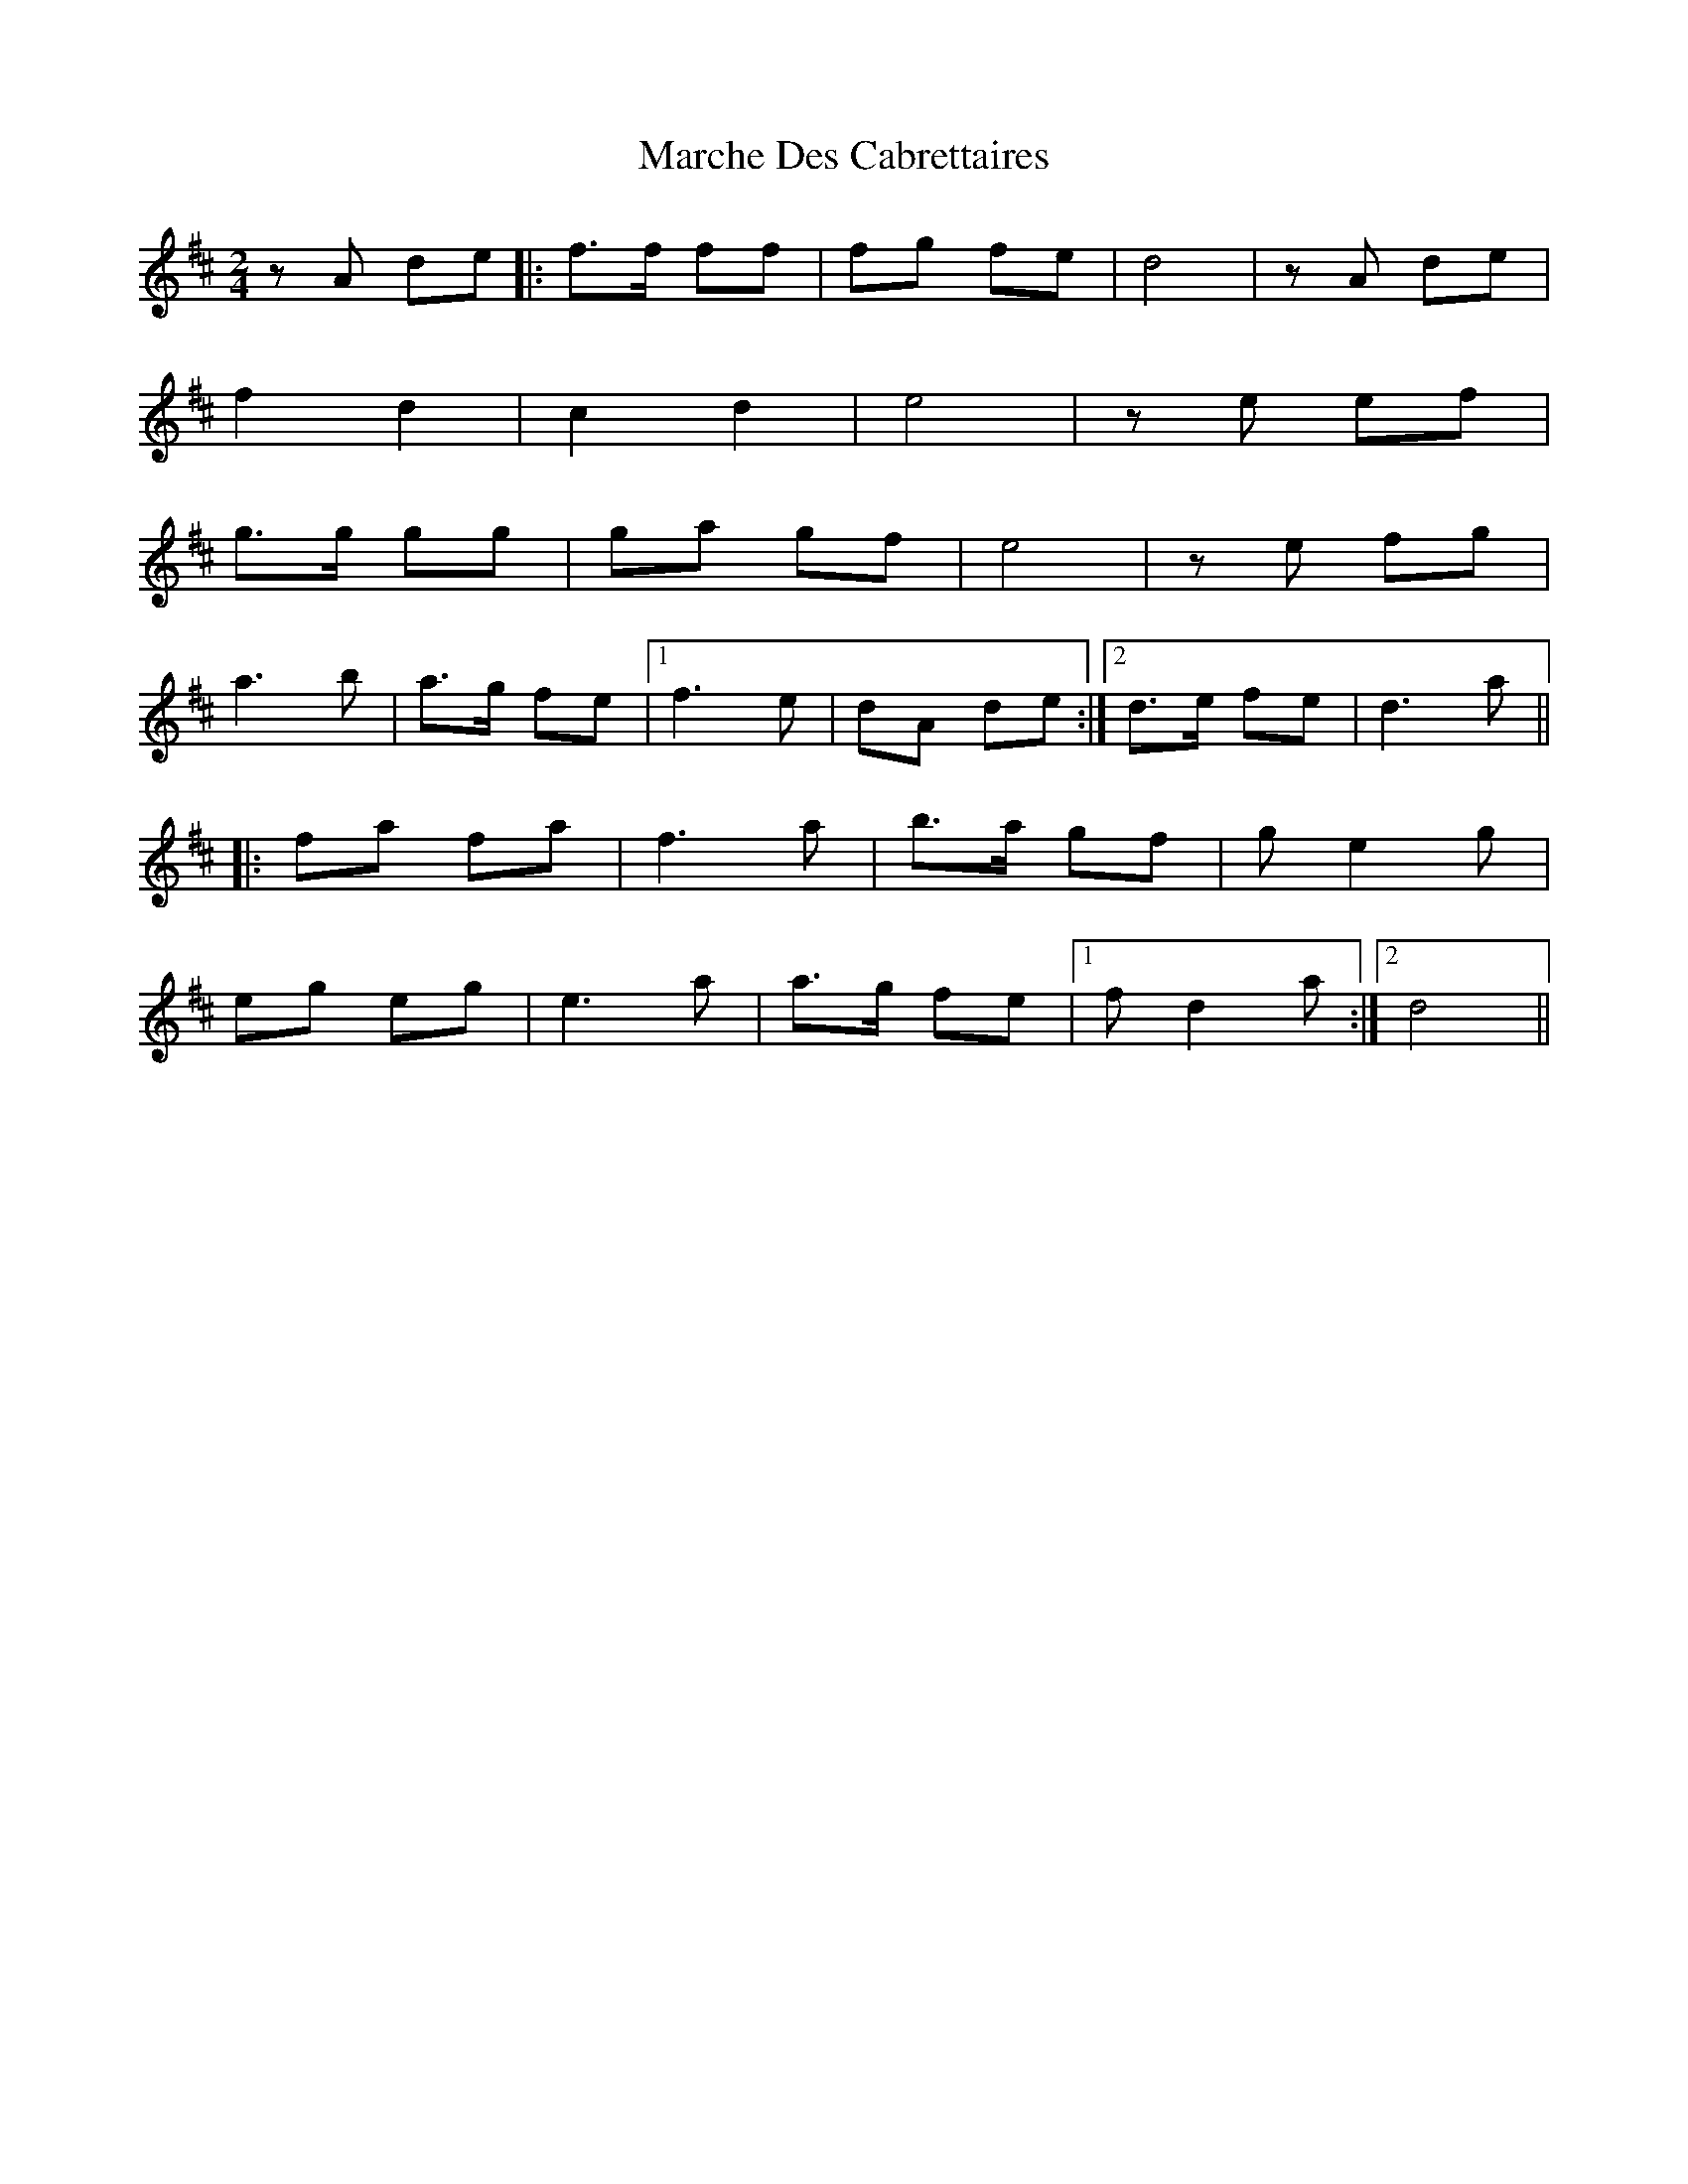 X: 1
T: Marche Des Cabrettaires
Z: Mix O'Lydian
S: https://thesession.org/tunes/10596#setting10596
R: polka
M: 2/4
L: 1/8
K: Dmaj
z A de|:f>f ff|fg fe|d4|z A de|
f2 d2|c2 d2|e4|z e ef|
g>g gg|ga gf|e4|z e fg|
a3 b|a>g fe|1 f3 e|dA de:|2 d>e fe|d3 a||
|:fa fa|f3 a|b>a gf|g e2 g|
eg eg|e3 a|a>g fe|1 f d2 a:|2 d4||
